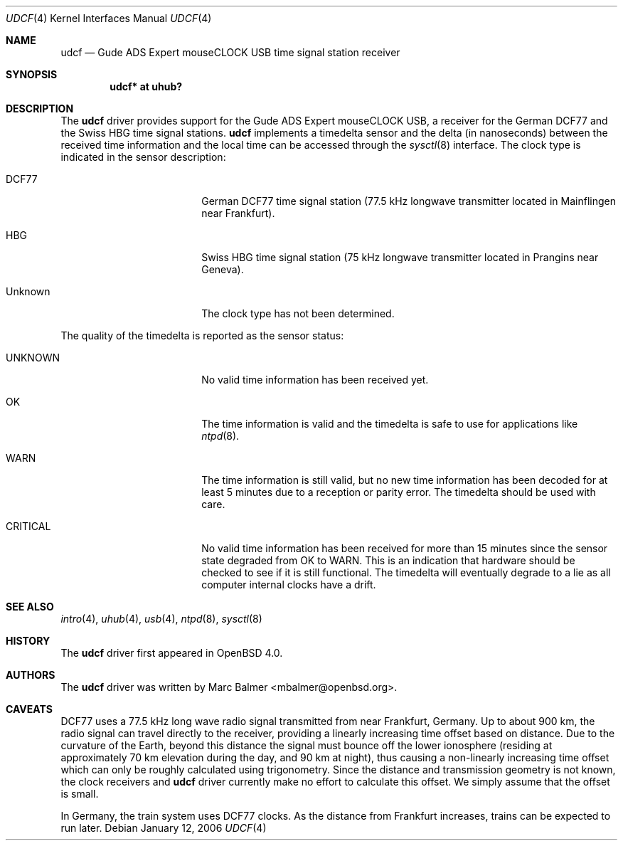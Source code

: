 .\" $OpenBSD: udcf.4,v 1.21 2006/12/16 20:35:09 mbalmer Exp $
.\"
.\" Copyright (c) 2006 Marc Balmer <mbalmer@openbsd.org>
.\"
.\" Permission to use, copy, modify, and distribute this software for any
.\" purpose with or without fee is hereby granted, provided that the above
.\" copyright notice and this permission notice appear in all copies.
.\"
.\" THE SOFTWARE IS PROVIDED "AS IS" AND THE AUTHOR DISCLAIMS ALL WARRANTIES
.\" WITH REGARD TO THIS SOFTWARE INCLUDING ALL IMPLIED WARRANTIES OF
.\" MERCHANTABILITY AND FITNESS. IN NO EVENT SHALL THE AUTHOR BE LIABLE FOR
.\" ANY SPECIAL, DIRECT, INDIRECT, OR CONSEQUENTIAL DAMAGES OR ANY DAMAGES
.\" WHATSOEVER RESULTING FROM LOSS OF USE, DATA OR PROFITS, WHETHER IN AN
.\" ACTION OF CONTRACT, NEGLIGENCE OR OTHER TORTIOUS ACTION, ARISING OUT OF
.\" OR IN CONNECTION WITH THE USE OR PERFORMANCE OF THIS SOFTWARE.
.\"
.Dd January 12, 2006
.Dt UDCF 4
.Os
.Sh NAME
.Nm udcf
.Nd Gude ADS Expert mouseCLOCK USB time signal station receiver
.Sh SYNOPSIS
.Cd "udcf* at uhub?"
.Sh DESCRIPTION
The
.Nm
driver provides support for the Gude ADS Expert mouseCLOCK USB, a receiver for
the German DCF77 and the Swiss HBG time signal stations.
.Nm
implements a timedelta sensor and the delta (in nanoseconds) between the
received time information and the local time can be accessed through the
.Xr sysctl 8
interface.
The clock type is indicated in the sensor description:
.Bl -tag -width "CRITICALXX" -offset indent
.It DCF77
German DCF77 time signal station
(77.5 kHz longwave transmitter located in Mainflingen near Frankfurt).
.It HBG
Swiss HBG time signal station
(75 kHz longwave transmitter located in Prangins near Geneva).
.It Unknown
The clock type has not been determined.
.El
.Pp
The quality of the timedelta is reported as the sensor status:
.Bl -tag -width "CRITICALXX" -offset indent
.It UNKNOWN
No valid time information has been received yet.
.It OK
The time information is valid and the timedelta is safe to use for
applications like
.Xr ntpd 8 .
.It WARN
The time information is still valid, but no new time information has been
decoded for at least 5 minutes due to a reception or parity error.
The timedelta should be used with care.
.It CRITICAL
No valid time information has been received for more than 15 minutes since
the sensor state degraded from OK to WARN.
This is an indication that hardware should be checked
to see if it is still functional.
The timedelta will eventually degrade to a lie
as all computer internal clocks have a drift.
.El
.Sh SEE ALSO
.Xr intro 4 ,
.Xr uhub 4 ,
.Xr usb 4 ,
.Xr ntpd 8 ,
.Xr sysctl 8
.Sh HISTORY
The
.Nm
driver first appeared in
.Ox 4.0 .
.Sh AUTHORS
.An -nosplit
The
.Nm
driver was written by
.An Marc Balmer Aq mbalmer@openbsd.org .
.Sh CAVEATS
DCF77 uses a 77.5 kHz long wave radio signal transmitted from near Frankfurt,
Germany.
Up to about 900 km, the radio signal can travel directly to the receiver,
providing a linearly increasing time offset based on distance.
Due to the curvature of the Earth, beyond this distance the signal must
bounce off the lower ionosphere (residing at approximately 70 km elevation
during the day, and 90 km at night), thus causing a non-linearly increasing
time offset which can only be roughly calculated using trigonometry.
Since the distance and transmission geometry is not known,
the clock receivers and
.Nm
driver currently make no effort to calculate this offset.
We simply assume that the offset is small.
.Pp
In Germany, the train system uses DCF77 clocks.
As the distance from Frankfurt increases,
trains can be expected to run later.
